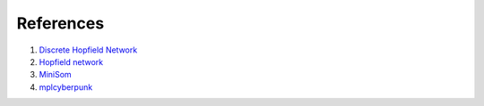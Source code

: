 ##############
References
##############

#. `Discrete Hopfield Network <http://neupy.com/2015/09/20/discrete_hopfield_network.htmlk>`_
#. `Hopfield network <https://en.wikipedia.org/wiki/Hopfield_network>`_
#. `MiniSom <https://github.com/JustGlowing/minisom>`_
#. `mplcyberpunk <https://github.com/dhaitz/mplcyberpunk>`_